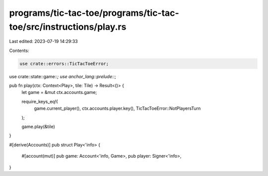 programs/tic-tac-toe/programs/tic-tac-toe/src/instructions/play.rs
==================================================================

Last edited: 2023-07-19 14:29:33

Contents:

.. code-block:: rs

    use crate::errors::TicTacToeError;
use crate::state::game::*;
use anchor_lang::prelude::*;

pub fn play(ctx: Context<Play>, tile: Tile) -> Result<()> {
    let game = &mut ctx.accounts.game;

    require_keys_eq!(
        game.current_player(),
        ctx.accounts.player.key(),
        TicTacToeError::NotPlayersTurn
    );

    game.play(&tile)
}

#[derive(Accounts)]
pub struct Play<'info> {
    #[account(mut)]
    pub game: Account<'info, Game>,
    pub player: Signer<'info>,
}


